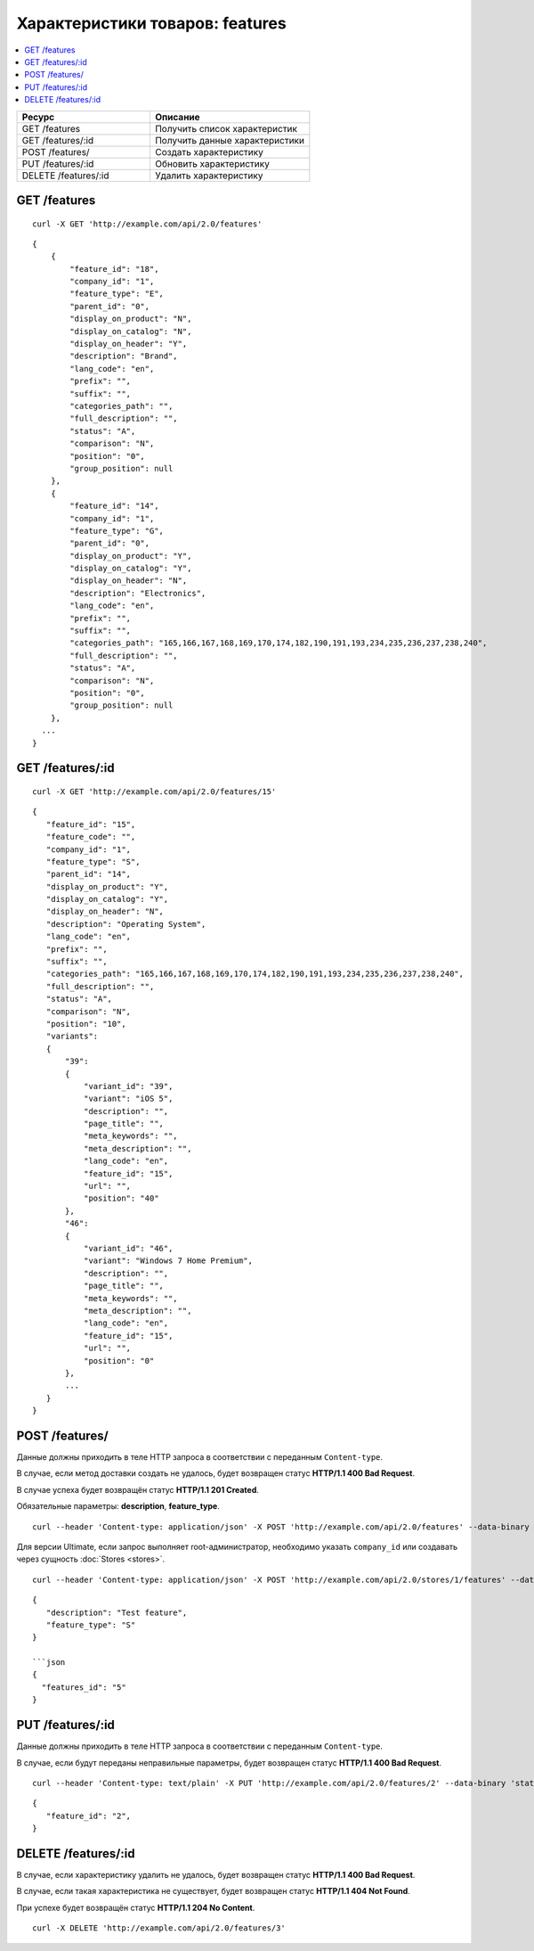 ********************************
Характеристики товаров: features
********************************

.. contents::
   :backlinks: none
   :local:

.. list-table::
    :header-rows: 1
    :widths: 25 30
    
    *   -   Ресурс 
        -   Описание
    *   -   GET /features
        -   Получить список характеристик
    *   -   GET /features/:id
        -   Получить данные характеристики
    *   -   POST /features/
        -   Создать характеристику
    *   -   PUT /features/:id
        -   Обновить характеристику
    *   -   DELETE /features/:id
        -   Удалить характеристику

=============
GET /features
=============

::

  curl -X GET 'http://example.com/api/2.0/features'

::

  {
      {
          "feature_id": "18",
          "company_id": "1",
          "feature_type": "E",
          "parent_id": "0",
          "display_on_product": "N",
          "display_on_catalog": "N",
          "display_on_header": "Y",
          "description": "Brand",
          "lang_code": "en",
          "prefix": "",
          "suffix": "",
          "categories_path": "",
          "full_description": "",
          "status": "A",
          "comparison": "N",
          "position": "0",
          "group_position": null
      },
      {
          "feature_id": "14",
          "company_id": "1",
          "feature_type": "G",
          "parent_id": "0",
          "display_on_product": "Y",
          "display_on_catalog": "Y",
          "display_on_header": "N",
          "description": "Electronics",
          "lang_code": "en",
          "prefix": "",
          "suffix": "",
          "categories_path": "165,166,167,168,169,170,174,182,190,191,193,234,235,236,237,238,240",
          "full_description": "",
          "status": "A",
          "comparison": "N",
          "position": "0",
          "group_position": null
      },
    ...
  }

=================
GET /features/:id
=================

::

  curl -X GET 'http://example.com/api/2.0/features/15'

::

  {
     "feature_id": "15",
     "feature_code": "",
     "company_id": "1",
     "feature_type": "S",
     "parent_id": "14",
     "display_on_product": "Y",
     "display_on_catalog": "Y",
     "display_on_header": "N",
     "description": "Operating System",
     "lang_code": "en",
     "prefix": "",
     "suffix": "",
     "categories_path": "165,166,167,168,169,170,174,182,190,191,193,234,235,236,237,238,240",
     "full_description": "",
     "status": "A",
     "comparison": "N",
     "position": "10",
     "variants":
     {
         "39":
         {
             "variant_id": "39",
             "variant": "iOS 5",
             "description": "",
             "page_title": "",
             "meta_keywords": "",
             "meta_description": "",
             "lang_code": "en",
             "feature_id": "15",
             "url": "",
             "position": "40"
         },
         "46":
         {
             "variant_id": "46",
             "variant": "Windows 7 Home Premium",
             "description": "",
             "page_title": "",
             "meta_keywords": "",
             "meta_description": "",
             "lang_code": "en",
             "feature_id": "15",
             "url": "",
             "position": "0"
         },
         ...
     }
  }

===============
POST /features/
===============

Данные должны приходить в теле HTTP запроса в соответствии с переданным ``Content-type``.

В случае, если метод доставки создать не удалось, будет возвращен статус **HTTP/1.1 400 Bad Request**.

В случае успеха будет возвращён статус **HTTP/1.1 201 Created**.

Обязательные параметры: **description**, **feature_type**.

::

  curl --header 'Content-type: application/json' -X POST 'http://example.com/api/2.0/features' --data-binary '{...}'

Для версии Ultimate, если запрос выполняет root-администратор, необходимо указать ``company_id`` или создавать через сущность :doc:`Stores <stores>`.

::

  curl --header 'Content-type: application/json' -X POST 'http://example.com/api/2.0/stores/1/features' --data-binary '{...}'

::

  {
     "description": "Test feature",
     "feature_type": "S"
  }

  ```json
  {
    "features_id": "5"
  }

=================
PUT /features/:id
=================

Данные должны приходить в теле HTTP запроса в соответствии с переданным ``Content-type``.

В случае, если будут переданы неправильные параметры, будет возвращен статус **HTTP/1.1 400 Bad Request**.

::

  curl --header 'Content-type: text/plain' -X PUT 'http://example.com/api/2.0/features/2' --data-binary 'status=D'

::

  {
     "feature_id": "2",
  }    

====================
DELETE /features/:id
====================

В случае, если характеристику удалить не удалось, будет возвращен статус **HTTP/1.1 400 Bad Request**. 

В случае, если такая характеристика не существует, будет возвращен статус **HTTP/1.1 404 Not Found**.

При успехе будет возвращён статус **HTTP/1.1 204 No Content**.

::

  curl -X DELETE 'http://example.com/api/2.0/features/3'

